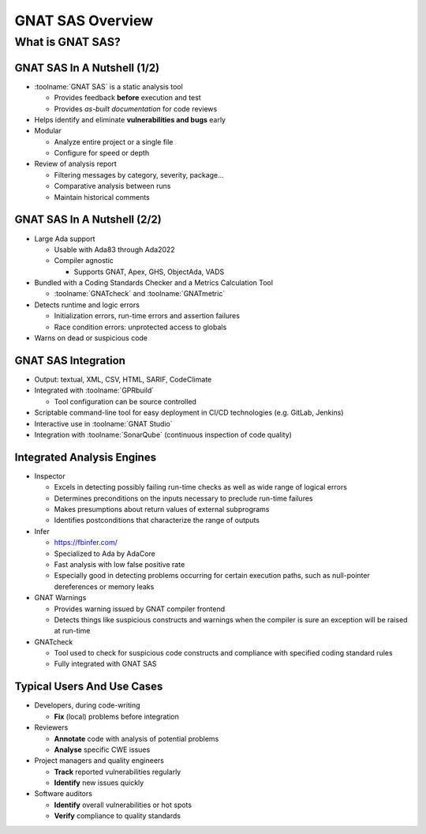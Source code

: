 *******************
GNAT SAS Overview
*******************

===================
What is GNAT SAS?
===================

..
    Coding language

.. role:: ada(code)
    :language: Ada

.. role:: C(code)
    :language: C

.. role:: cpp(code)
    :language: C++

..
    Math symbols

.. |rightarrow| replace:: :math:`\rightarrow`
.. |forall| replace:: :math:`\forall`
.. |exists| replace:: :math:`\exists`
.. |equivalent| replace:: :math:`\iff`
.. |le| replace:: :math:`\le`
.. |ge| replace:: :math:`\ge`
.. |lt| replace:: :math:`<`
.. |gt| replace:: :math:`>`

..
    Miscellaneous symbols

.. |checkmark| replace:: :math:`\checkmark`

------------------------------
GNAT SAS In A Nutshell (1/2)
------------------------------

+ :toolname:`GNAT SAS` is a static analysis tool

  + Provides feedback **before** execution and test
  + Provides *as-built documentation* for code reviews

+ Helps identify and eliminate **vulnerabilities and bugs** early
+ Modular

  + Analyze entire project or a single file
  + Configure for speed or depth

+ Review of analysis report

  + Filtering messages by category, severity, package...
  + Comparative analysis between runs
  + Maintain historical comments

------------------------------
GNAT SAS In A Nutshell (2/2)
------------------------------

+ Large Ada support

  + Usable with Ada83 through Ada2022
  + Compiler agnostic

    + Supports GNAT, Apex, GHS, ObjectAda, VADS

+ Bundled with a Coding Standards Checker and a Metrics Calculation Tool

  + :toolname:`GNATcheck` and :toolname:`GNATmetric`

+ Detects runtime and logic errors

  + Initialization errors, run-time errors and assertion failures
  + Race condition errors: unprotected access to globals

+ Warns on dead or suspicious code

----------------------
GNAT SAS Integration
----------------------

+ Output: textual, XML, CSV, HTML, SARIF, CodeClimate
+ Integrated with :toolname:`GPRbuild`
  
  - Tool configuration can be source controlled

+ Scriptable command-line tool for easy deployment in CI/CD technologies (e.g. GitLab, Jenkins)
+ Interactive use in :toolname:`GNAT Studio`
+ Integration with :toolname:`SonarQube` (continuous inspection of code quality)

-----------------------------
Integrated Analysis Engines
-----------------------------

+ Inspector

  + Excels in detecting possibly failing run-time checks as well as wide range of logical errors
  + Determines preconditions on the inputs necessary to preclude run-time failures
  + Makes presumptions about return values of external subprograms
  + Identifies postconditions that characterize the range of outputs

+ Infer

  + https://fbinfer.com/
  + Specialized to Ada by AdaCore
  + Fast analysis with low false positive rate
  + Especially good in detecting problems occurring for certain execution paths, such as null-pointer dereferences or memory leaks

+ GNAT Warnings

  + Provides warning issued by GNAT compiler frontend
  + Detects things like suspicious constructs and warnings when the compiler is sure an exception will be raised at run-time

+ GNATcheck

  + Tool used to check for suspicious code constructs and compliance with specified coding standard rules
  + Fully integrated with GNAT SAS

-----------------------------
Typical Users And Use Cases
-----------------------------

+ Developers, during code-writing

  + **Fix** (local) problems before integration

+ Reviewers

  + **Annotate** code with analysis of potential problems
  + **Analyse** specific CWE issues

+ Project managers and quality engineers

  + **Track** reported vulnerabilities regularly
  + **Identify** new issues quickly

+ Software auditors

  + **Identify** overall vulnerabilities or hot spots
  + **Verify** compliance to quality standards
